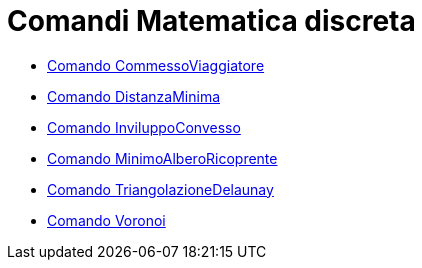 = Comandi Matematica discreta
:page-en: commands/Discrete_Math_Commands
ifdef::env-github[:imagesdir: /it/modules/ROOT/assets/images]

* xref:/commands/CommessoViaggiatore.adoc[Comando CommessoViaggiatore]
* xref:/commands/DistanzaMinima.adoc[Comando DistanzaMinima]
* xref:/commands/InviluppoConvesso.adoc[Comando InviluppoConvesso]
* xref:/commands/MinimoAlberoRicoprente.adoc[Comando MinimoAlberoRicoprente]
* xref:/commands/TriangolazioneDelaunay.adoc[Comando TriangolazioneDelaunay]
* xref:/commands/Voronoi.adoc[Comando Voronoi]
